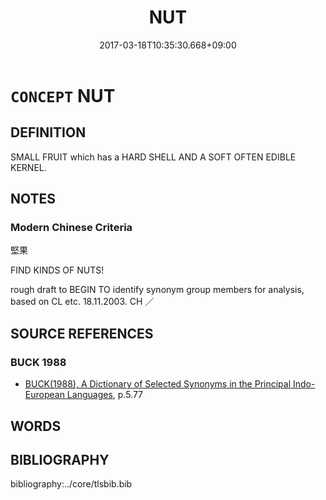 # -*- mode: mandoku-tls-view -*-
#+TITLE: NUT
#+DATE: 2017-03-18T10:35:30.668+09:00        
#+STARTUP: content
* =CONCEPT= NUT
:PROPERTIES:
:CUSTOM_ID: uuid-671b0b58-d264-40b2-84b8-8063b9241b3d
:TR_ZH: 堅果
:END:
** DEFINITION

SMALL FRUIT which has a HARD SHELL AND A SOFT OFTEN EDIBLE KERNEL.

** NOTES

*** Modern Chinese Criteria
堅果

FIND KINDS OF NUTS!

rough draft to BEGIN TO identify synonym group members for analysis, based on CL etc. 18.11.2003. CH ／

** SOURCE REFERENCES
*** BUCK 1988
 - [[cite:BUCK-1988][BUCK(1988), A Dictionary of Selected Synonyms in the Principal Indo-European Languages]], p.5.77

** WORDS
   :PROPERTIES:
   :VISIBILITY: children
   :END:
** BIBLIOGRAPHY
bibliography:../core/tlsbib.bib
